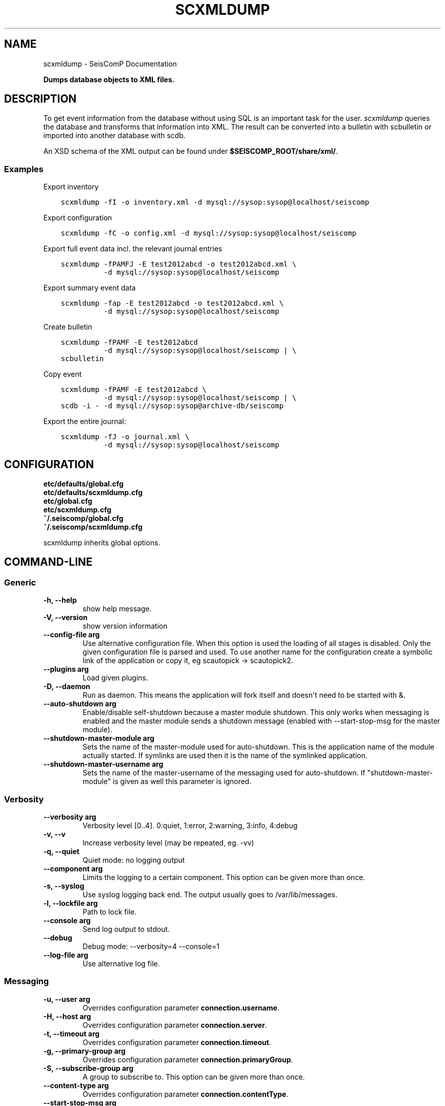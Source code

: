 .\" Man page generated from reStructuredText.
.
.TH "SCXMLDUMP" "1" "Jun 04, 2021" "4.6.0" "SeisComP"
.SH NAME
scxmldump \- SeisComP Documentation
.
.nr rst2man-indent-level 0
.
.de1 rstReportMargin
\\$1 \\n[an-margin]
level \\n[rst2man-indent-level]
level margin: \\n[rst2man-indent\\n[rst2man-indent-level]]
-
\\n[rst2man-indent0]
\\n[rst2man-indent1]
\\n[rst2man-indent2]
..
.de1 INDENT
.\" .rstReportMargin pre:
. RS \\$1
. nr rst2man-indent\\n[rst2man-indent-level] \\n[an-margin]
. nr rst2man-indent-level +1
.\" .rstReportMargin post:
..
.de UNINDENT
. RE
.\" indent \\n[an-margin]
.\" old: \\n[rst2man-indent\\n[rst2man-indent-level]]
.nr rst2man-indent-level -1
.\" new: \\n[rst2man-indent\\n[rst2man-indent-level]]
.in \\n[rst2man-indent\\n[rst2man-indent-level]]u
..
.sp
\fBDumps database objects to XML files.\fP
.SH DESCRIPTION
.sp
To get event information from the database without using SQL is an important
task for the user. \fI\%scxmldump\fP queries the database and transforms that
information into XML. The result can be converted into a bulletin with
scbulletin or imported into another database with scdb\&.
.sp
An XSD schema of the XML output can be found under
\fB$SEISCOMP_ROOT/share/xml/\fP\&.
.SS Examples
.sp
Export inventory
.INDENT 0.0
.INDENT 3.5
.sp
.nf
.ft C
scxmldump \-fI \-o inventory.xml \-d mysql://sysop:sysop@localhost/seiscomp
.ft P
.fi
.UNINDENT
.UNINDENT
.sp
Export configuration
.INDENT 0.0
.INDENT 3.5
.sp
.nf
.ft C
scxmldump \-fC \-o config.xml \-d mysql://sysop:sysop@localhost/seiscomp
.ft P
.fi
.UNINDENT
.UNINDENT
.sp
Export full event data incl. the relevant journal entries
.INDENT 0.0
.INDENT 3.5
.sp
.nf
.ft C
scxmldump \-fPAMFJ \-E test2012abcd \-o test2012abcd.xml \e
          \-d mysql://sysop:sysop@localhost/seiscomp
.ft P
.fi
.UNINDENT
.UNINDENT
.sp
Export summary event data
.INDENT 0.0
.INDENT 3.5
.sp
.nf
.ft C
scxmldump \-fap \-E test2012abcd \-o test2012abcd.xml \e
          \-d mysql://sysop:sysop@localhost/seiscomp
.ft P
.fi
.UNINDENT
.UNINDENT
.sp
Create bulletin
.INDENT 0.0
.INDENT 3.5
.sp
.nf
.ft C
scxmldump \-fPAMF \-E test2012abcd
          \-d mysql://sysop:sysop@localhost/seiscomp | \e
scbulletin
.ft P
.fi
.UNINDENT
.UNINDENT
.sp
Copy event
.INDENT 0.0
.INDENT 3.5
.sp
.nf
.ft C
scxmldump \-fPAMF \-E test2012abcd \e
          \-d mysql://sysop:sysop@localhost/seiscomp | \e
scdb \-i \- \-d mysql://sysop:sysop@archive\-db/seiscomp
.ft P
.fi
.UNINDENT
.UNINDENT
.sp
Export the entire journal:
.INDENT 0.0
.INDENT 3.5
.sp
.nf
.ft C
scxmldump \-fJ \-o journal.xml \e
          \-d mysql://sysop:sysop@localhost/seiscomp
.ft P
.fi
.UNINDENT
.UNINDENT
.SH CONFIGURATION
.nf
\fBetc/defaults/global.cfg\fP
\fBetc/defaults/scxmldump.cfg\fP
\fBetc/global.cfg\fP
\fBetc/scxmldump.cfg\fP
\fB~/.seiscomp/global.cfg\fP
\fB~/.seiscomp/scxmldump.cfg\fP
.fi
.sp
.sp
scxmldump inherits global options\&.
.SH COMMAND-LINE
.SS Generic
.INDENT 0.0
.TP
.B \-h, \-\-help
show help message.
.UNINDENT
.INDENT 0.0
.TP
.B \-V, \-\-version
show version information
.UNINDENT
.INDENT 0.0
.TP
.B \-\-config\-file arg
Use alternative configuration file. When this option is used
the loading of all stages is disabled. Only the given configuration
file is parsed and used. To use another name for the configuration
create a symbolic link of the application or copy it, eg scautopick \-> scautopick2.
.UNINDENT
.INDENT 0.0
.TP
.B \-\-plugins arg
Load given plugins.
.UNINDENT
.INDENT 0.0
.TP
.B \-D, \-\-daemon
Run as daemon. This means the application will fork itself and
doesn\(aqt need to be started with &.
.UNINDENT
.INDENT 0.0
.TP
.B \-\-auto\-shutdown arg
Enable/disable self\-shutdown because a master module shutdown. This only
works when messaging is enabled and the master module sends a shutdown
message (enabled with \-\-start\-stop\-msg for the master module).
.UNINDENT
.INDENT 0.0
.TP
.B \-\-shutdown\-master\-module arg
Sets the name of the master\-module used for auto\-shutdown. This
is the application name of the module actually started. If symlinks
are used then it is the name of the symlinked application.
.UNINDENT
.INDENT 0.0
.TP
.B \-\-shutdown\-master\-username arg
Sets the name of the master\-username of the messaging used for
auto\-shutdown. If "shutdown\-master\-module" is given as well this
parameter is ignored.
.UNINDENT
.SS Verbosity
.INDENT 0.0
.TP
.B \-\-verbosity arg
Verbosity level [0..4]. 0:quiet, 1:error, 2:warning, 3:info, 4:debug
.UNINDENT
.INDENT 0.0
.TP
.B \-v, \-\-v
Increase verbosity level (may be repeated, eg. \-vv)
.UNINDENT
.INDENT 0.0
.TP
.B \-q, \-\-quiet
Quiet mode: no logging output
.UNINDENT
.INDENT 0.0
.TP
.B \-\-component arg
Limits the logging to a certain component. This option can be given more than once.
.UNINDENT
.INDENT 0.0
.TP
.B \-s, \-\-syslog
Use syslog logging back end. The output usually goes to /var/lib/messages.
.UNINDENT
.INDENT 0.0
.TP
.B \-l, \-\-lockfile arg
Path to lock file.
.UNINDENT
.INDENT 0.0
.TP
.B \-\-console arg
Send log output to stdout.
.UNINDENT
.INDENT 0.0
.TP
.B \-\-debug
Debug mode: \-\-verbosity=4 \-\-console=1
.UNINDENT
.INDENT 0.0
.TP
.B \-\-log\-file arg
Use alternative log file.
.UNINDENT
.SS Messaging
.INDENT 0.0
.TP
.B \-u, \-\-user arg
Overrides configuration parameter \fBconnection.username\fP\&.
.UNINDENT
.INDENT 0.0
.TP
.B \-H, \-\-host arg
Overrides configuration parameter \fBconnection.server\fP\&.
.UNINDENT
.INDENT 0.0
.TP
.B \-t, \-\-timeout arg
Overrides configuration parameter \fBconnection.timeout\fP\&.
.UNINDENT
.INDENT 0.0
.TP
.B \-g, \-\-primary\-group arg
Overrides configuration parameter \fBconnection.primaryGroup\fP\&.
.UNINDENT
.INDENT 0.0
.TP
.B \-S, \-\-subscribe\-group arg
A group to subscribe to. This option can be given more than once.
.UNINDENT
.INDENT 0.0
.TP
.B \-\-content\-type arg
Overrides configuration parameter \fBconnection.contentType\fP\&.
.UNINDENT
.INDENT 0.0
.TP
.B \-\-start\-stop\-msg arg
Sets sending of a start\- and a stop message.
.UNINDENT
.SS Database
.INDENT 0.0
.TP
.B \-\-db\-driver\-list
List all supported database drivers.
.UNINDENT
.INDENT 0.0
.TP
.B \-d, \-\-database arg
The database connection string, format: \fI\%service://user:pwd@host/database\fP\&.
"service" is the name of the database driver which can be
queried with "\-\-db\-driver\-list".
.UNINDENT
.INDENT 0.0
.TP
.B \-\-config\-module arg
The configmodule to use.
.UNINDENT
.INDENT 0.0
.TP
.B \-\-inventory\-db arg
Load the inventory from the given database or file, format: [\fI\%service://]location\fP
.UNINDENT
.INDENT 0.0
.TP
.B \-\-config\-db arg
Load the configuration from the given database or file, format: [\fI\%service://]location\fP
.UNINDENT
.SS Dump
.INDENT 0.0
.TP
.B \-\-listen
Enables server mode which listens to the message server for
incoming events and dumps each received add/update.
.UNINDENT
.INDENT 0.0
.TP
.B \-I, \-\-inventory
Dump the inventory.
.UNINDENT
.INDENT 0.0
.TP
.B \-\-without\-station\-groups
Removes all station groups from inventory.
.UNINDENT
.INDENT 0.0
.TP
.B \-\-stations sta\-list
If inventory is exported filter the stations to export where each
item is in format net[.{sta|*}].
.UNINDENT
.INDENT 0.0
.TP
.B \-C, \-\-config
Dump the configuration database.
.UNINDENT
.INDENT 0.0
.TP
.B \-J, \-\-journal
Dump the journal. In combination with \-E only corresponding journal entries are included.
.UNINDENT
.INDENT 0.0
.TP
.B \-R, \-\-routing
Dump the routing database.
.UNINDENT
.INDENT 0.0
.TP
.B \-Y, \-\-availability
Dump data availability information.
.UNINDENT
.INDENT 0.0
.TP
.B \-\-with\-segments
Dump individual data segments.
.UNINDENT
.INDENT 0.0
.TP
.B \-O, \-\-origin id
Origin publicID(s) to dump. Multiple origins may be specified
as a comma\-separated list.
.UNINDENT
.INDENT 0.0
.TP
.B \-E, \-\-event id
Event publicID(s) to dump. Multiple events may be specified
as a comma\-separated list.
.UNINDENT
.INDENT 0.0
.TP
.B \-P, \-\-with\-picks
Dump associated picks along with origins.
.UNINDENT
.INDENT 0.0
.TP
.B \-A, \-\-with\-amplitudes
Dump associated amplitudes along with magnitudes.
.UNINDENT
.INDENT 0.0
.TP
.B \-M, \-\-with\-magnitudes
Dump station magnitudes.
.UNINDENT
.INDENT 0.0
.TP
.B \-F, \-\-with\-focal\-mechanism
Dump focal mechanisms of events.
.UNINDENT
.INDENT 0.0
.TP
.B \-a, \-\-ignore\-arrivals
Do not dump arrivals part of origins.
.UNINDENT
.INDENT 0.0
.TP
.B \-\-ignore\-magnitudes
Does not export (network) magnitudes of origins. This
option is most useful in combination with \-O to only
export the location information.
.UNINDENT
.INDENT 0.0
.TP
.B \-p, \-\-preferred\-only
When exporting events only the preferred origin, the preferred
magnitude and the preferred focal mechanism will be dumped.
.UNINDENT
.INDENT 0.0
.TP
.B \-m, \-\-all\-magnitudes
If only the preferred origin is exported, all magnitudes for this
origin will be dumped.
.UNINDENT
.INDENT 0.0
.TP
.B \-f, \-\-formatted
Use formatted XML output.
.UNINDENT
.INDENT 0.0
.TP
.B \-\-prepend\-datasize
Prepend a line with the length of the XML data.
.UNINDENT
.INDENT 0.0
.TP
.B \-o, \-\-output
The output file. Default is stdout.
.UNINDENT
.SH AUTHOR
gempa GmbH, GFZ Potsdam
.SH COPYRIGHT
gempa GmbH, GFZ Potsdam
.\" Generated by docutils manpage writer.
.
